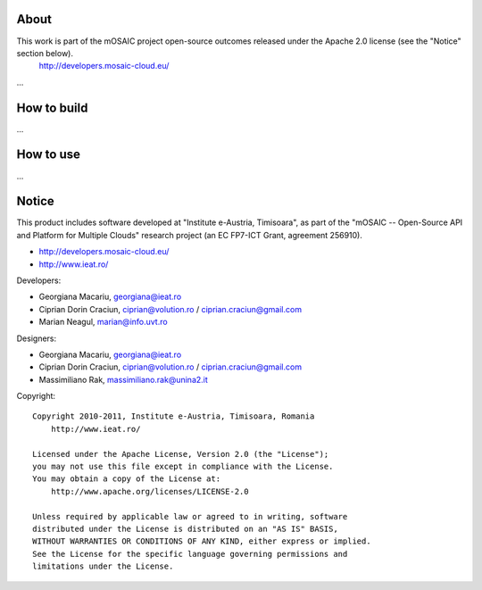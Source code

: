 
About
=====

This work is part of the mOSAIC project open-source outcomes released under the Apache 2.0 license (see the "Notice" section below).
    http://developers.mosaic-cloud.eu/

...


How to build
============

...


How to use
==========

...


Notice
======

This product includes software developed at "Institute e-Austria, Timisoara",
as part of the "mOSAIC -- Open-Source API and Platform for Multiple Clouds"
research project (an EC FP7-ICT Grant, agreement 256910).

* http://developers.mosaic-cloud.eu/
* http://www.ieat.ro/

Developers:

* Georgiana Macariu, georgiana@ieat.ro
* Ciprian Dorin Craciun, ciprian@volution.ro / ciprian.craciun@gmail.com
* Marian Neagul, marian@info.uvt.ro

Designers:

* Georgiana Macariu, georgiana@ieat.ro
* Ciprian Dorin Craciun, ciprian@volution.ro / ciprian.craciun@gmail.com
* Massimiliano Rak, massimiliano.rak@unina2.it

Copyright: ::

   Copyright 2010-2011, Institute e-Austria, Timisoara, Romania
       http://www.ieat.ro/
   
   Licensed under the Apache License, Version 2.0 (the "License");
   you may not use this file except in compliance with the License.
   You may obtain a copy of the License at:
       http://www.apache.org/licenses/LICENSE-2.0
   
   Unless required by applicable law or agreed to in writing, software
   distributed under the License is distributed on an "AS IS" BASIS,
   WITHOUT WARRANTIES OR CONDITIONS OF ANY KIND, either express or implied.
   See the License for the specific language governing permissions and
   limitations under the License.

